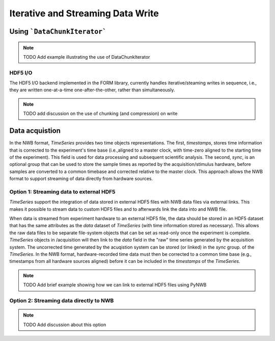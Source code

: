 .. _tutorial_iter_write:

Iterative and Streaming Data Write
==================================

Using ```DataChunkIterator```
-----------------------------

.. note::

    TODO Add example illustrating the use of DataChunkIterator


HDF5 I/O
^^^^^^^^

The HDF5 I/O backend implemented in the FORM library, currently handles
iterative/steaming writes in sequence, i.e., they are written one-at-a-time
one-after-the-other, rather than simultaneously.

.. note::

    TODO add discussion on the use of chunking (and compression) on write

Data acquistion
---------------

In the NWB format, *TimeSeries* provides two time objects representations.
The first, *timestamps*, stores time information that is corrected
to the experiment's time base (i.e.,aligned to a master clock,
with time-zero aligned to the starting time of the experiment).
This field is used for data processing and
subsequent scientific analysis. The second, *sync*, is an optional group
that can be used to store the sample times as reported by the
acquisition/stimulus hardware, before samples are converted to a common
timebase and corrected relative to the master clock. This approach
allows the NWB format to support streaming of data directly from
hardware sources.


Option 1: Streaming data to external HDF5
^^^^^^^^^^^^^^^^^^^^^^^^^^^^^^^^^^^^^^^^^

*TimeSeries* support the integration of data stored in external HDF5 files with NWB data files via
external links. This makes it possible to stream data to custom HDF5 files and to
afterwards link the data into and NWB file.

When data is streamed from experiment hardware to an external HDF5 file, the data should be stored in an
HDF5 dataset that has the same attributes as the *data* dataset of *TimeSeries*  (with time information
stored as necessary). This allows the raw data files to be separate
file-system objects that can be set as read-only once the experiment is
complete. *TimeSeries* objects in /acquisition will then link to the *data*
field in the "raw" time series generated by the acquisition system.
The uncorrected time generated by the acuqistion system can be stored (or linked) in the *sync* group.
of the *TimeSeries*. In the NWB format, hardware-recorded time data
must then be corrected to a common time base (e.g., timestamps from all hardware
sources aligned) before it can be included in the *timestamps* of the *TimeSeries*.

.. note::

    TODO Add brief example showing how we can link to external HDF5 files using PyNWB

Option 2: Streaming data directly to NWB
^^^^^^^^^^^^^^^^^^^^^^^^^^^^^^^^^^^^^^^^

.. note::

    TODO Add discussion about this option



